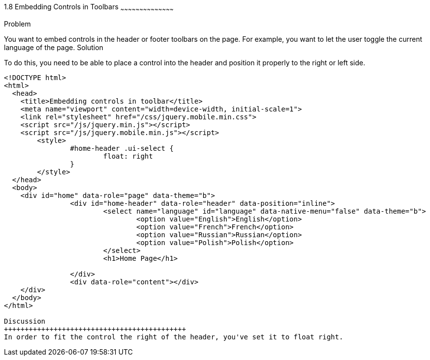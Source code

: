 ////

I MOVED THIS TO CHAPTER 2 RECIPE 7 BECAUSE IT WAS THE FIRST CHAPTER TO MENTION TOOLBARS.
jQueryMobile supports three types of toolbars.
1.Header bars which is displayed as the top most item before page content.
Normally used to show page title and buttons/icons.
2.Footer bars which is displayed as the bottom most item after page content.
Normally contains buttons/icons.
3.Navbars which can be displayed within header/footer bars or with in page content to show seperate level of buttons/icons/other controls. 

Author: John Chacko <poonkave@gmail.com>
Chapter Leader approved: <date>
Copy edited: <date>
Tech edited: <date>

////

1.8 Embedding Controls in Toolbars
~~~~~~~~~~~~~~~~~~~~~~~~~~~~~~~~~~~~~~~~~~

Problem
++++++++++++++++++++++++++++++++++++++++++++
You want to embed controls in the header or footer toolbars on the page. For example, you want to let the user toggle the current language of the page.


Solution
++++++++++++++++++++++++++++++++++++++++++++
To do this, you need to be able to place a control into the header and position it properly to the right or left side.

[source, html]
---- 
<!DOCTYPE html>
<html>
  <head>
    <title>Embedding controls in toolbar</title>
    <meta name="viewport" content="width=device-width, initial-scale=1">
    <link rel="stylesheet" href="/css/jquery.mobile.min.css">
    <script src="/js/jquery.min.js"></script>
    <script src="/js/jquery.mobile.min.js"></script>
	<style>
		#home-header .ui-select { 
			float: right
		}
	</style>
  </head>
  <body>
    <div id="home" data-role="page" data-theme="b">
		<div id="home-header" data-role="header" data-position="inline">
			<select name="language" id="language" data-native-menu="false" data-theme="b">
				<option value="English">English</option>
				<option value="French">French</option>
				<option value="Russian">Russian</option>
				<option value="Polish">Polish</option>
			</select>
			<h1>Home Page</h1> 

		</div>
		<div data-role="content"></div> 
    </div>
  </body>
</html>
 
Discussion
++++++++++++++++++++++++++++++++++++++++++++
In order to fit the control the right of the header, you've set it to float right. 
